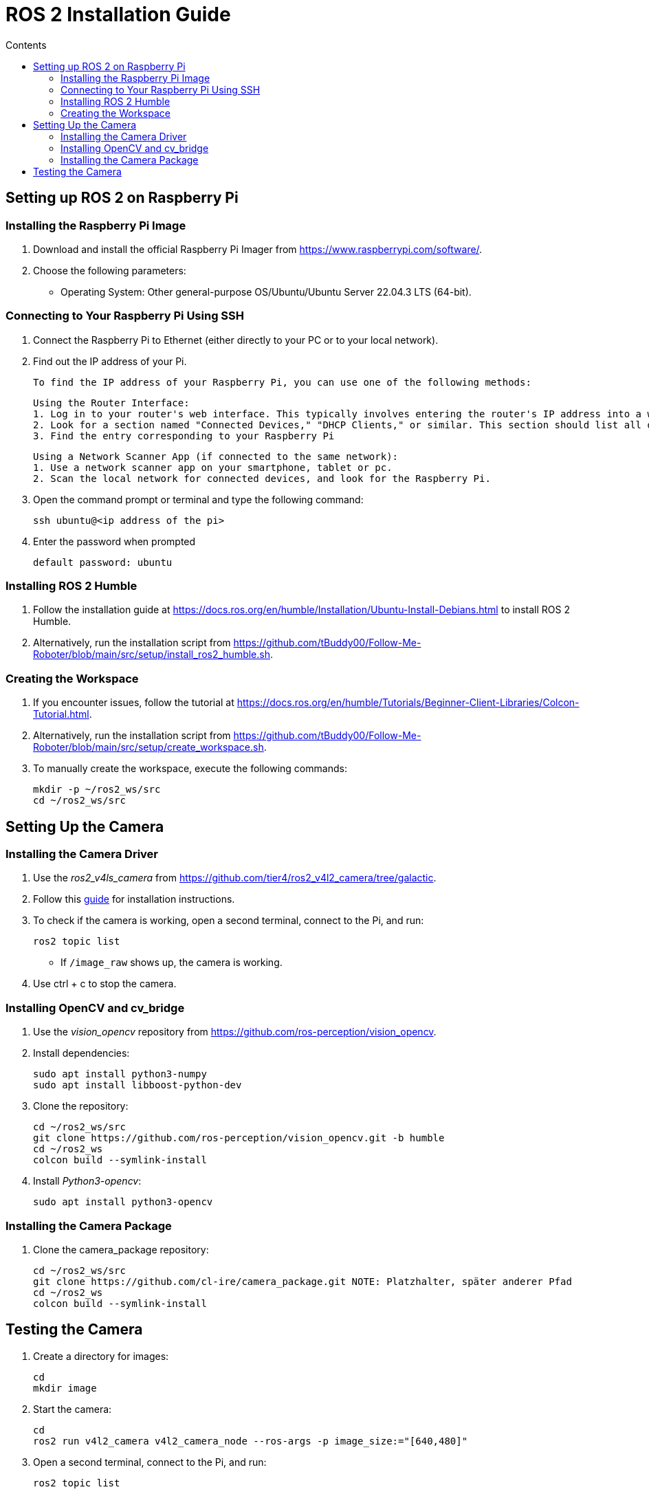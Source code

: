 = ROS 2 Installation Guide
:toc:
:toc-title: Contents
:source-highlighter: highlight.js
:xrefstyle: basic

== Setting up ROS 2 on Raspberry Pi

=== Installing the Raspberry Pi Image

1. Download and install the official Raspberry Pi Imager from https://www.raspberrypi.com/software/.
2. Choose the following parameters:
   - Operating System: Other general-purpose OS/Ubuntu/Ubuntu Server 22.04.3 LTS (64-bit).

=== Connecting to Your Raspberry Pi Using SSH

1. Connect the Raspberry Pi to Ethernet (either directly to your PC or to your local network).
2. Find out the IP address of your Pi.

    To find the IP address of your Raspberry Pi, you can use one of the following methods:

    Using the Router Interface:
    1. Log in to your router's web interface. This typically involves entering the router's IP address into a web browser.
    2. Look for a section named "Connected Devices," "DHCP Clients," or similar. This section should list all devices connected to the network along with their assigned IP addresses.
    3. Find the entry corresponding to your Raspberry Pi

    Using a Network Scanner App (if connected to the same network):
    1. Use a network scanner app on your smartphone, tablet or pc.
    2. Scan the local network for connected devices, and look for the Raspberry Pi.



3. Open the command prompt or terminal and type the following command:

    ssh ubuntu@<ip address of the pi>

4. Enter the password when prompted 

    default password: ubuntu

=== Installing ROS 2 Humble

1. Follow the installation guide at https://docs.ros.org/en/humble/Installation/Ubuntu-Install-Debians.html to install ROS 2 Humble.
2. Alternatively, run the installation script from https://github.com/tBuddy00/Follow-Me-Roboter/blob/main/src/setup/install_ros2_humble.sh.

=== Creating the Workspace

1. If you encounter issues, follow the tutorial at https://docs.ros.org/en/humble/Tutorials/Beginner-Client-Libraries/Colcon-Tutorial.html.
2. Alternatively, run the installation script from https://github.com/tBuddy00/Follow-Me-Roboter/blob/main/src/setup/create_workspace.sh.
3. To manually create the workspace, execute the following commands:

    mkdir -p ~/ros2_ws/src
    cd ~/ros2_ws/src

== Setting Up the Camera

=== Installing the Camera Driver

1. Use the _ros2_v4ls_camera_ from https://github.com/tier4/ros2_v4l2_camera/tree/galactic.
2. Follow this link:https://gaseoustortoise.notion.site/Raspberry-Pi-Camera-bc33c733eeb4417cbd5e3db027a3a429[guide] for installation instructions. 
3. To check if the camera is working, open a second terminal, connect to the Pi, and run:

    ros2 topic list

- If `/image_raw` shows up, the camera is working. 
4. Use ctrl + c to stop the camera.

=== Installing OpenCV and cv_bridge

1. Use the _vision_opencv_ repository from https://github.com/ros-perception/vision_opencv.
2. Install dependencies:

    sudo apt install python3-numpy
    sudo apt install libboost-python-dev

3. Clone the repository:

    cd ~/ros2_ws/src
    git clone https://github.com/ros-perception/vision_opencv.git -b humble
    cd ~/ros2_ws
    colcon build --symlink-install

4. Install _Python3-opencv_:

    sudo apt install python3-opencv

=== Installing the Camera Package

1. Clone the camera_package repository:

    cd ~/ros2_ws/src
    git clone https://github.com/cl-ire/camera_package.git NOTE: Platzhalter, später anderer Pfad
    cd ~/ros2_ws
    colcon build --symlink-install

== Testing the Camera

1. Create a directory for images:

    cd
    mkdir image

2. Start the camera:

    cd
    ros2 run v4l2_camera v4l2_camera_node --ros-args -p image_size:="[640,480]"

3. Open a second terminal, connect to the Pi, and run:

    ros2 topic list

- If `/image_raw` shows up, the camera is running.

4. Run the camera_package node:

    ros2 run camera_package camera_s NOTE: kann sich noch ändern

- This should save an image in the previously created `image` directory.
5. If you see the image, the camera is working.
